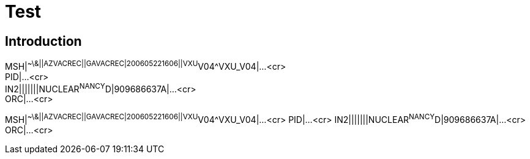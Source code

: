 // :sectnums: // turn section numbers on and off
// :sectnumoffset: 2 // some number
// :leveloffset: 1 //  some number

[.css-class1.css-class2]
= Test

== Introduction

[example]
MSH|^~\&||AZVACREC||GAVACREC|200605221606||VXU^V04^VXU_V04|...<cr> +
PID|...<cr> +
IN2|||||||NUCLEAR^NANCY^D|909686637A|...<cr> +
ORC|...<cr>

[er7]
MSH|^~\&||AZVACREC||GAVACREC|200605221606||VXU^V04^VXU_V04|...<cr>
PID|...<cr>
IN2|||||||NUCLEAR^NANCY^D|909686637A|...<cr>
ORC|...<cr>